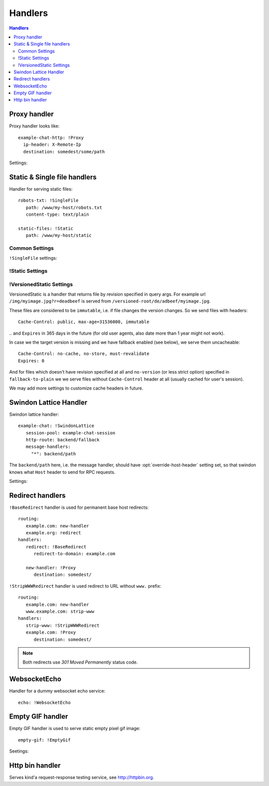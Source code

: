 .. highlight:: yaml

.. _handlers:

Handlers
========

.. contents:: Handlers
   :local:


Proxy handler
-------------

.. index:: pair: !Proxy; Handlers


Proxy handler looks like::

  example-chat-http: !Proxy
    ip-header: X-Remote-Ip
    destination: somedest/some/path

Settings:

.. opt:: destination

   (required) The name of the destination and *subpath* where to forward
   request to.

.. opt:: ip-header

   (default is null) Name of the HTTP header where to put source IP address to.

.. opt:: request-id-header

   **Deprecated**, use ``request-id-header`` option in
   :ref:`http-destination <http_destinations>`.

   (default is null) Creates a request id

.. opt:: max-payload-size

   (default ``10MiB``) Maximum payload size that might be send to this
   destination

.. opt:: stream-requests

   (default ``false``) If ``true`` requests bodies might be forwarded to the
   backend before whole body has been read.

   You shouldn't turn this option to ``true`` unless your backend is
   asynchronous too or can start processing request before receiving full body.

.. opt:: response-buffer-size

   (default ``10MiB``) A high water mark of buffering responses in swindon. If
   this number of bytes is reached swindon will stop reading response from a
   backend until client receives some data.

   Here are few tips for tweaking this value:

   1. The size of most of your pages (or other content served through this
      proxy) should be strictly less than this value, to have good performance.
      This holds true even for async backends written in scripting languages.
   2. For non-async backends even if just one page of your site doesn't fit
      the buffer it might make DoS attack super-easy unless this page is
      protected by some rate limit.
   3. Making this limit lower makes sense when you can generate data
      continuously, like fetching data from the database by chunks, or
      decompress data on the fly.
   4. Consider making use cases (1-2) and (3) separate routes with different
      limits.


Static & Single file handlers
-----------------------------

.. index::
   pair: !SingleFile; Handlers
   pair: !Static; Handlers
   pair: !VersionedStatic; Handlers

Handler for serving static files::

   robots-txt: !SingleFile
      path: /www/my-host/robots.txt
      content-type: text/plain

   static-files: !Static
      path: /www/my-host/static

Common Settings
```````````````

.. opt:: pool

   (default: ``default``) Disk pool name to be used to serve this file.

.. opt:: extra-headers

   (optional) Extra HTTP headers to be added to response.

``!SingleFile`` settings:

.. opt:: path

   (required) Path to file to serve.

.. opt:: content-type

   (optional) Set Content type for served file. By default mime type is guessed
   by extension

!Static Settings
````````````````

.. opt:: path

   (required) Path to directory to serve.

.. opt:: mode

   (default: ``relative_to_route``) Sets path resolve mode:

   * ``relative_to_domain_root``
      Use whole URL path as filesystem path to file;

   * ``relative_to_route``
      Use only route suffix/tail as filesystem path to file;

   * ``with_hostname``
      Add hostname as the first directory component

   These pathes, ofcourse, relative to ``path`` setting.

.. opt:: text-charset

   (optional, default ``utf-8``) Sets ``charset`` parameter
   of ``Content-Type`` header.

.. opt:: strip-host-suffix

   (optional) If ``mode`` is ``with_hostname`` strip the specified suffix
   from the host name before using it as a first component of a directory.
   For example, if ``strip-host-suffix`` is ``example.org`` then URL
   ``http://something.example.com/xx/yy`` will be searched in the directory
   ``something/xx/yy``.

.. opt:: index-files

   (default ``[]``) List of files to be used as a directory index.
   If none of them found (or ``index-files`` is an empty list) the 403 error
   is returned.

   MIME type for index file is guessed just like for any other file.

   Example::

        index-files: ["index.html", "index.htm"]

.. opt:: generate-index

   (default ``false``) Generate HTML file with list of files if no
   ``index-files`` are present.

   .. note:: We don't guarantee format of that HTML file just yet, it may
      change in future.

.. opt:: generated-index-max-files

   (default ``100000``) Maximum number of files to show in generated index.
   This is required to prevent DoS attacks on listing large directories.

.. _versioned-static:

!VersionedStatic Settings
`````````````````````````

VersionedStatic is a handler that returns file by revision specified in
query args. For example url ``/img/myimage.jpg?r=deadbeef`` is served from
``/versioned-root/de/adbeef/myimage.jpg``.

These files are considered to be ``immutable``, i.e. if file changes the
version changes. So we send files with headers::

    Cache-Control: public, max-age=31536000, immutable

‥ and ``Expires`` in 365 days in the future (for old user agents, also
date more than 1 year might not work).

In case we the target version is missing and we have fallback enabled
(see below), we serve them uncacheable::

    Cache-Control: no-cache, no-store, must-revalidate
    Expires: 0

And for files which doesn't have revision specified at all and ``no-version``
(or less strict option) specified in ``fallback-to-plain`` we we serve files
without ``Cache-Control`` header at all (usually cached for user's session).

We may add more settings to customize cache headers in future.


.. opt:: versioned-root

   (required) Root of the directory where versioned files should be served
   from. Basic pattern how files are served from there is::

       <versioned-root>/xx/yyyyyy/filename.ext

   In particular:

   * ``xx/yyyyy`` is a value extracted from ``version-arg``
   * Name of the file is original one, but without path. Name is kept barely
     to debug issues easier.
   * Extension (suffix) of the filename is kept as is to be able to find
     out mime type.

   So for example url ``/img/myimage.jpg?r=deadbeef`` is served from
   ``/versioned-root/de/adbeef/myimage.jpg``.

.. opt:: plain-root

   (optional) When no file found in ``versioned-root`` we may search in
   ``plain-root`` by original filename/path depending on
   ``fallback-to-plain`` setting. This works in a way similar to
   ``Static``.

   It's expected that ``plain-root`` contains files of the latest version of
   an application. And it's main purpose is to serve well-known files like
   ``robots.txt`` or ``crossdomain.xml``.

.. opt:: version-arg

   (required) The query argument to get version from. It's usually some
   short thing like ``r``, ``v``, ``ver``, ``revision``, ``hash``.

.. opt:: version-split

   (required) Parts to split version argument into, to search for a path.
   Sum of all number here must be equal to the length of the version argument,
   we do not support variable length yet.

   For example ``version-split: [2, 6]`` means that value must
   consist of eight characters and that ``myimage.gif?r=deadbeef`` is searched
   in ``de/adbeef`` folder.

.. opt:: version-chars

   (required) Validates version chars allowed in hash string. Currently only
   ``lowercase-hex`` mode is supported.

.. opt:: fallback-to-plain

   (default ``never``) When to fallback to serving files from ``plain-root``.
   We have a very conservative default, it's useful for staging servers where
   you want specifically, For production deployment, you may wish to change it
   to more lenient ones.

.. opt:: fallback-mode

   (default ``relative_to_route``) A mode to serve url if there is no versioned
   file. This directly corresponds to :opt:`mode` of ``!Static``.

.. opt:: text-charset

   (optional, default ``utf-8``) Sets ``charset`` parameter of
   ``Content-Type`` header.



Swindon Lattice Handler
-----------------------

.. index::
   pair: !SwindonLattice; Handlers

.. index::
   pair: !SwindonChat; Handlers

Swindon lattice handler::

   example-chat: !SwindonLattice
      session-pool: example-chat-session
      http-route: backend/fallback
      message-handlers:
        "*": backend/path

.. versionchanged:: v0.7.0
   Old name of the handler type is ``SwindonChat`` which is **removed in.

The ``backend/path`` here, i.e. the message handler, should have
:opt:`override-host-header` setting set, so that swindon knows what ``Host``
header to send for RPC requests.

Settings:

.. opt:: session-pool

   (required) Sets session pool to be used with this chat

.. opt:: http-route

   (optional) Sets fallback http route to be used in case when
   URL is accessed with plain http request, not websocket upgrade request.

.. opt:: message-handlers

   (required) Mapping of chat method name patterns to http handlers.

   Allowed patterns of 3 types:

   ``"*"`` -- (required) special "default" pattern; any method with doesn't match
      any other pattern will be sent to this http handler.

   ``"prefix.*"`` -- "glob" pattern matches method name by prefix including dot,
      for instance, pattern ``"chat.*"`` will match::

         chat.send_message
         chat.hello

      but will not match::

         chat_send_message
         chat

      also "chat.send*" is invalid pattern, it will be read as 'exact' pattern,
      however will not work ever because "*" is not allowed in method names.

   ``"exact.pattern"`` -- "exact" pattern, matches whole method name.

   Patterns match order is: "exact" then "glob" otherwise "default".

.. opt:: compatibility

   (default no value, i.e. latest) This allows to enable old behavior of
   the protocol. Here are the list of compatibility breaks:

   * ``v0.5.4`` -- allows skipping ``Sec-WebSocket-Protocol``
   * ``v0.6.2`` -- does three things:
       * uses ``/tangle/authorize_connection`` and
         ``/tangle/session_inactive`` instead of ``/swindon//``-prefixed ones
       * uses ``Authorization: Tangle <base64-encoded-data>``
       * allows not-setting ``Content-Type: application/json`` in responses

   Note: some behavior is *not* restored intentionally, in particlar:

   1. Both ``swindon.*`` and ``tangle.*`` methods are reserved
   2. Lattices ``swindon.*`` are reserved too
   3. ``_register`` CRDT's and presence API work anyway


Redirect handlers
-----------------

.. index::
   pair: !BaseRedirect; Handlers
   pair: !StripWWWRedirect; Handlers

``!BaseRedirect`` handler is used for permanent base host redirects::

   routing:
      example.com: new-handler
      example.org: redirect
   handlers:
      redirect: !BaseRedirect
         redirect-to-domain: example.com

      new-handler: !Proxy
         destination: somedest/

.. opt:: redirect-to-domain

   Destination domain to redirect to.

``!StripWWWRedirect`` handler is used redirect to URL without ``www.`` prefix::

   routing:
      example.com: new-handler
      www.example.com: strip-www
   handlers:
      strip-www: !StripWWWRedirect
      example.com: !Proxy
         destination: somedest/

.. note:: Both redirects use *301 Moved Permanently* status code.


WebsocketEcho
-------------

.. index:: pair: !WebsocketEcho; Handlers

Handler for a dummy websocket echo service::

   echo: !WebsocketEcho


Empty GIF handler
-----------------

.. index:: pair: !EmptyGif; Handlers

Empty GIF handler is used to serve static empty pixel gif image::

   empty-gif: !EmptyGif

Seetings:

.. opt:: extra-headers

   Mapping of extra http headers to return in response.

Http bin handler
----------------

.. index:: pair: !HttpBin; Handlers

Serves kind'a request-response testing service, see http://httpbin.org.
